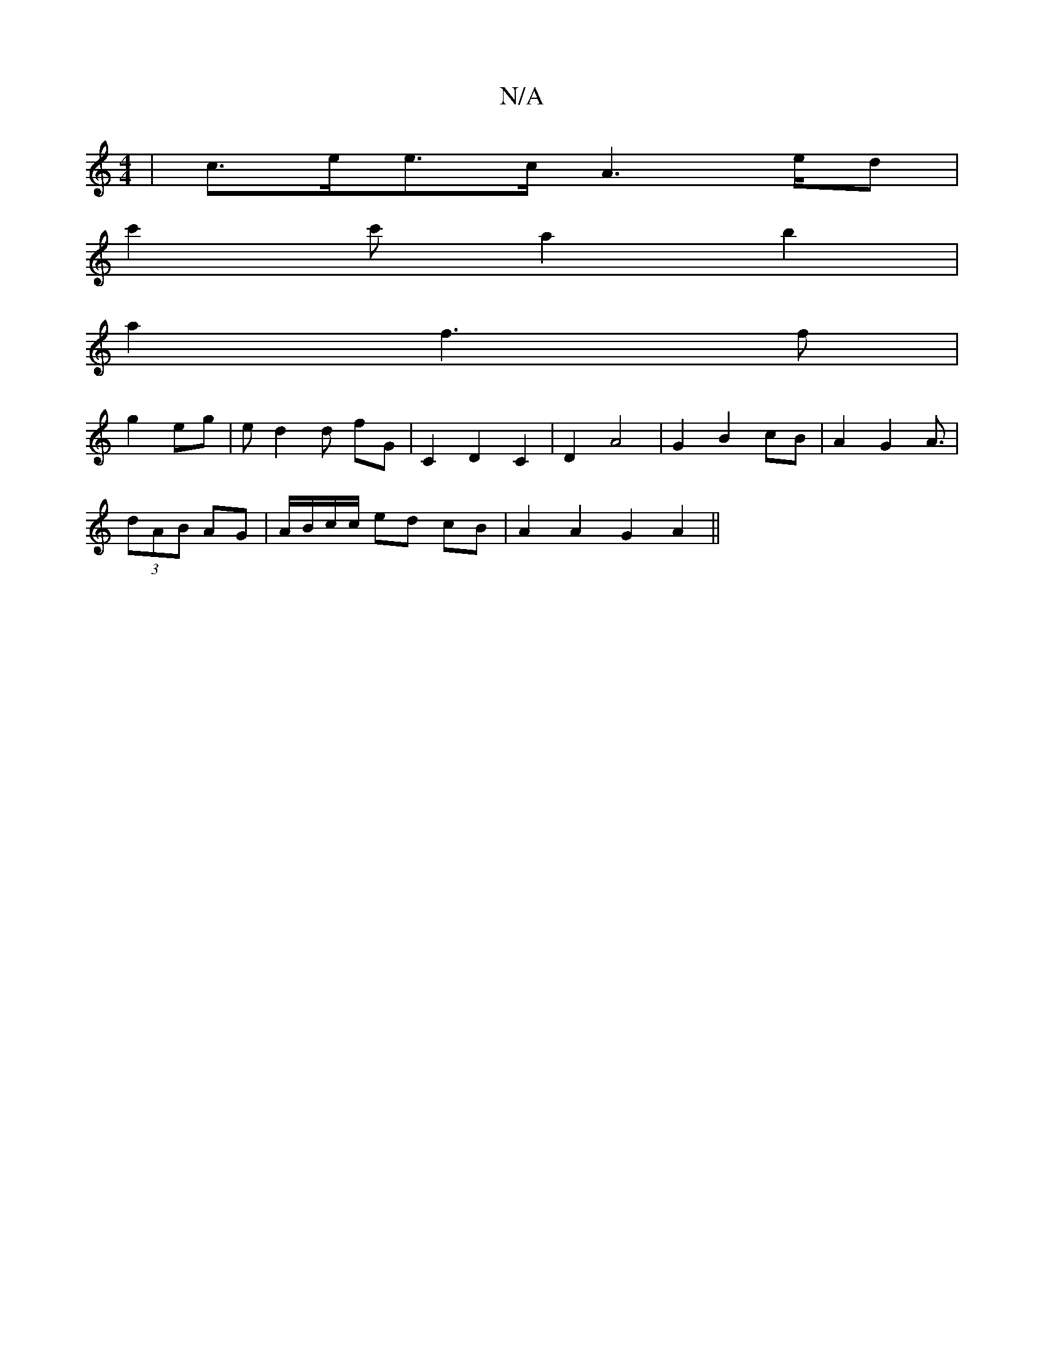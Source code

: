X:1
T:N/A
M:4/4
R:N/A
K:Cmajor
 |c>ee>c A2>ed|
c'2 c' a2 b2 |
a2 f3 f |
g2 eg|ed2d fG | C2 D2 C2 | D2 A4 | G2 B2 cB | A2 G2 A3/ |
(3dAB AG | A/B/c/c/ ed cB | A2 A2 G2A2||

|: c2 e2 f g2 g a=g | egag fed2 :|

g3e | g>f gf | ed cd |
